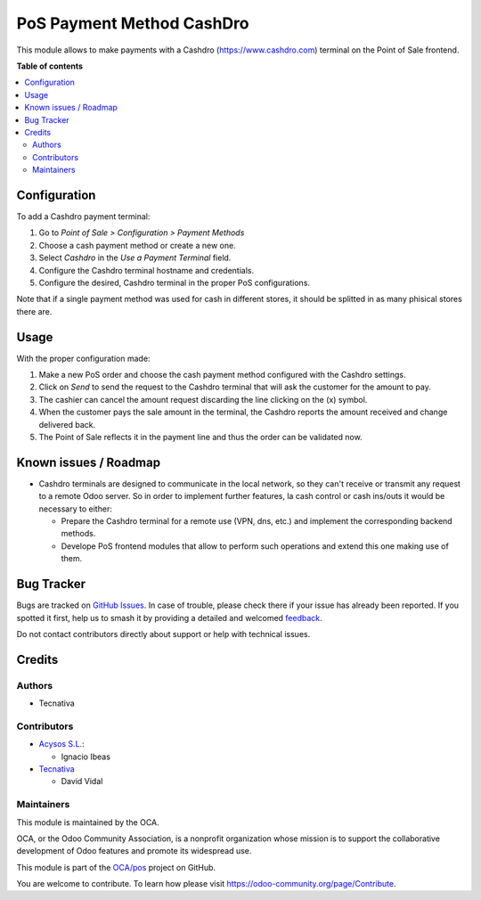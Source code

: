 ==========================
PoS Payment Method CashDro
==========================

.. 
   !!!!!!!!!!!!!!!!!!!!!!!!!!!!!!!!!!!!!!!!!!!!!!!!!!!!
   !! This file is generated by oca-gen-addon-readme !!
   !! changes will be overwritten.                   !!
   !!!!!!!!!!!!!!!!!!!!!!!!!!!!!!!!!!!!!!!!!!!!!!!!!!!!
   !! source digest: sha256:e4f16039547a5076c72bc8bac4fe707fc850c042c66e965d9b89a1aacb16b138
   !!!!!!!!!!!!!!!!!!!!!!!!!!!!!!!!!!!!!!!!!!!!!!!!!!!!

.. |badge1| image:: https://img.shields.io/badge/maturity-Beta-yellow.png
    :target: https://odoo-community.org/page/development-status
    :alt: Beta
.. |badge2| image:: https://img.shields.io/badge/licence-AGPL--3-blue.png
    :target: http://www.gnu.org/licenses/agpl-3.0-standalone.html
    :alt: License: AGPL-3
.. |badge3| image:: https://img.shields.io/badge/github-OCA%2Fpos-lightgray.png?logo=github
    :target: https://github.com/OCA/pos/tree/14.0/pos_payment_method_cashdro
    :alt: OCA/pos
.. |badge4| image:: https://img.shields.io/badge/weblate-Translate%20me-F47D42.png
    :target: https://translation.odoo-community.org/projects/pos-14-0/pos-14-0-pos_payment_method_cashdro
    :alt: Translate me on Weblate
.. |badge5| image:: https://img.shields.io/badge/runboat-Try%20me-875A7B.png
    :target: https://runboat.odoo-community.org/builds?repo=OCA/pos&target_branch=14.0
    :alt: Try me on Runboat

|badge1| |badge2| |badge3| |badge4| |badge5|

This module allows to make payments with a Cashdro (https://www.cashdro.com) terminal
on the Point of Sale frontend.

**Table of contents**

.. contents::
   :local:

Configuration
=============

To add a Cashdro payment terminal:

#. Go to *Point of Sale > Configuration > Payment Methods*
#. Choose a cash payment method or create a new one.
#. Select *Cashdro* in the *Use a Payment Terminal* field.
#. Configure the Cashdro terminal hostname and credentials.
#. Configure the desired, Cashdro terminal in the proper PoS configurations.

Note that if a single payment method was used for cash in different stores, it should
be splitted in as many phisical stores there are.

Usage
=====

With the proper configuration made:

#. Make a new PoS order and choose the cash payment method configured with the Cashdro
   settings.
#. Click on *Send* to send the request to the Cashdro terminal that will ask the
   customer for the amount to pay.
#. The cashier can cancel the amount request discarding the line clicking on the (x)
   symbol.
#. When the customer pays the sale amount in the terminal, the Cashdro reports the
   amount received and change delivered back.
#. The Point of Sale reflects it in the payment line and thus the order can be validated
   now.

Known issues / Roadmap
======================

* Cashdro terminals are designed to communicate in the local network, so they can't
  receive or transmit any request to a remote Odoo server. So in order to implement
  further features, la cash control or cash ins/outs it would be necessary to either:

  - Prepare the Cashdro terminal for a remote use (VPN, dns, etc.) and implement the
    corresponding backend methods.
  - Develope PoS frontend modules that allow to perform such operations and extend this
    one making use of them.

Bug Tracker
===========

Bugs are tracked on `GitHub Issues <https://github.com/OCA/pos/issues>`_.
In case of trouble, please check there if your issue has already been reported.
If you spotted it first, help us to smash it by providing a detailed and welcomed
`feedback <https://github.com/OCA/pos/issues/new?body=module:%20pos_payment_method_cashdro%0Aversion:%2014.0%0A%0A**Steps%20to%20reproduce**%0A-%20...%0A%0A**Current%20behavior**%0A%0A**Expected%20behavior**>`_.

Do not contact contributors directly about support or help with technical issues.

Credits
=======

Authors
~~~~~~~

* Tecnativa

Contributors
~~~~~~~~~~~~

* `Acysos S.L. <https://www.acysos.com>`_:

  * Ignacio Ibeas

* `Tecnativa <https://www.tecnativa.com>`_

  * David Vidal

Maintainers
~~~~~~~~~~~

This module is maintained by the OCA.

.. image:: https://odoo-community.org/logo.png
   :alt: Odoo Community Association
   :target: https://odoo-community.org

OCA, or the Odoo Community Association, is a nonprofit organization whose
mission is to support the collaborative development of Odoo features and
promote its widespread use.

This module is part of the `OCA/pos <https://github.com/OCA/pos/tree/14.0/pos_payment_method_cashdro>`_ project on GitHub.

You are welcome to contribute. To learn how please visit https://odoo-community.org/page/Contribute.

